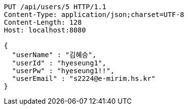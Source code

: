 [source,http,options="nowrap"]
----
PUT /api/users/5 HTTP/1.1
Content-Type: application/json;charset=UTF-8
Content-Length: 128
Host: localhost:8080

{
  "userName" : "김혜승",
  "userId" : "hyeseung1",
  "userPw" : "hyeseung1!!",
  "userEmail" : "s2224@e-mirim.hs.kr"
}
----